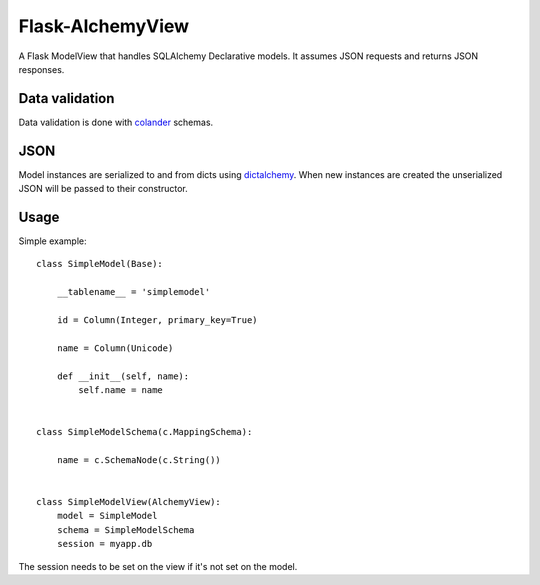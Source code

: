 Flask-AlchemyView
~~~~~~~~~~~~~~~~~

A Flask ModelView that handles SQLAlchemy Declarative models. It assumes JSON
requests and returns JSON responses.


Data validation
---------------

Data validation is done with `colander
<http://docs.pylonsproject.org/projects/colander/en/latest/>`_ schemas.


JSON
----

Model instances are serialized to and from dicts using `dictalchemy
<http://pythonhosted.org/dictalchemy/>`_. When new instances are created the
unserialized JSON will be passed to their constructor.

Usage
-----

Simple example::

    class SimpleModel(Base):

        __tablename__ = 'simplemodel'

        id = Column(Integer, primary_key=True)

        name = Column(Unicode)

        def __init__(self, name):
            self.name = name


    class SimpleModelSchema(c.MappingSchema):

        name = c.SchemaNode(c.String())


    class SimpleModelView(AlchemyView):
        model = SimpleModel
        schema = SimpleModelSchema
        session = myapp.db


The session needs to be set on the view if it's not set on the model.
